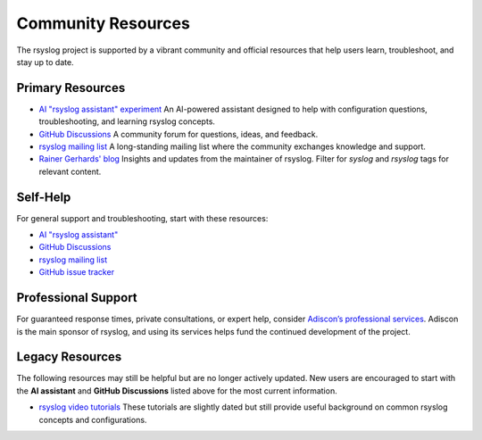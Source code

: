 Community Resources
===================

The rsyslog project is supported by a vibrant community and official resources
that help users learn, troubleshoot, and stay up to date.

Primary Resources
-----------------

- `AI "rsyslog assistant" experiment <https://rsyslog.ai>`_  
  An AI-powered assistant designed to help with configuration questions,
  troubleshooting, and learning rsyslog concepts.

- `GitHub Discussions <https://github.com/rsyslog/rsyslog/discussions>`_  
  A community forum for questions, ideas, and feedback.

- `rsyslog mailing list <http://lists.adiscon.net/mailman/listinfo/rsyslog>`_  
  A long-standing mailing list where the community exchanges knowledge and
  support.

- `Rainer Gerhards' blog <https://rainer.gerhards.net/>`_  
  Insights and updates from the maintainer of rsyslog. Filter for *syslog*
  and *rsyslog* tags for relevant content.

Self-Help
---------

For general support and troubleshooting, start with these resources:

- `AI "rsyslog assistant" <https://rsyslog.ai>`_
- `GitHub Discussions <https://github.com/rsyslog/rsyslog/discussions>`_
- `rsyslog mailing list <http://lists.adiscon.net/mailman/listinfo/rsyslog>`_
- `GitHub issue tracker <https://github.com/rsyslog/rsyslog/issues>`_

Professional Support
--------------------

For guaranteed response times, private consultations, or expert help, consider
`Adiscon’s professional services <https://www.rsyslog.com/professional-services/>`_.
Adiscon is the main sponsor of rsyslog, and using its services helps fund the
continued development of the project.

Legacy Resources
----------------

The following resources may still be helpful but are no longer actively updated.
New users are encouraged to start with the **AI assistant** and **GitHub
Discussions** listed above for the most current information.

- `rsyslog video tutorials <http://www.rsyslog.com/Topic8.phtml>`_  
  These tutorials are slightly dated but still provide useful background on
  common rsyslog concepts and configurations.

